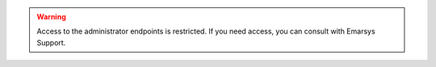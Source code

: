 .. warning::

   Access to the administrator endpoints is restricted. If you need access, you can consult with Emarsys Support.
